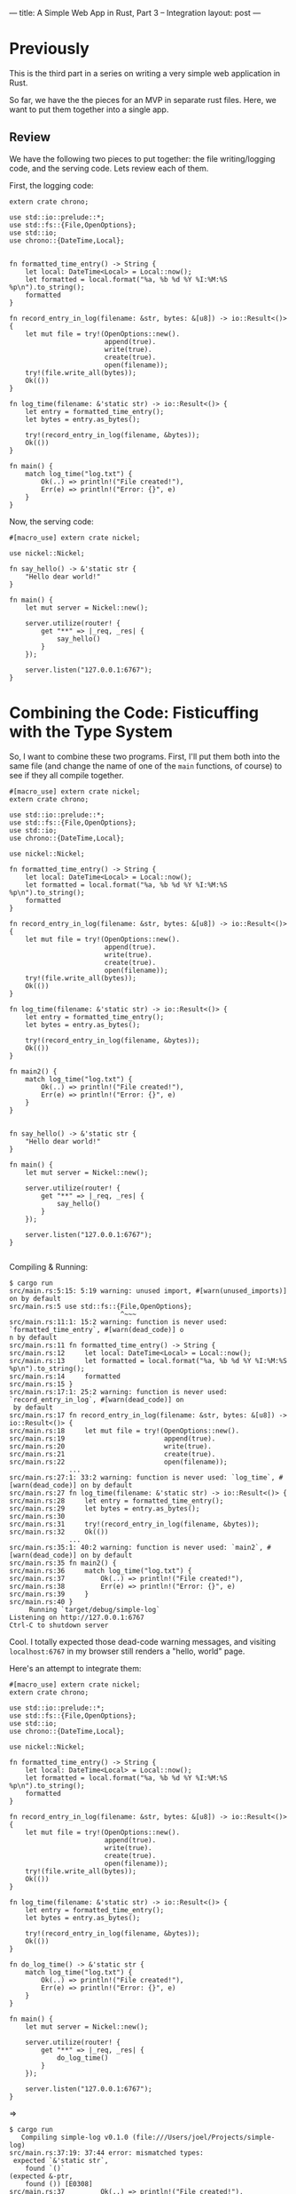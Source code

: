 ---
title: A Simple Web App in Rust, Part 3 -- Integration
layout: post
---

* Previously

This is the third part in a series on writing a very simple web
application in Rust.

So far, we have the the pieces for an MVP in separate rust
files. Here, we want to put them together into a single app.

** Review

We have the following two pieces to put together: the file
writing/logging
code, and the serving code. Lets review each of them.

First, the logging code:
#+BEGIN_SRC
extern crate chrono;

use std::io::prelude::*;
use std::fs::{File,OpenOptions};
use std::io;
use chrono::{DateTime,Local};


fn formatted_time_entry() -> String {
    let local: DateTime<Local> = Local::now();
    let formatted = local.format("%a, %b %d %Y %I:%M:%S %p\n").to_string();
    formatted
}

fn record_entry_in_log(filename: &str, bytes: &[u8]) -> io::Result<()> {
    let mut file = try!(OpenOptions::new().
                        append(true).
                        write(true).
                        create(true).
                        open(filename));
    try!(file.write_all(bytes));
    Ok(())
}

fn log_time(filename: &'static str) -> io::Result<()> {
    let entry = formatted_time_entry();
    let bytes = entry.as_bytes();

    try!(record_entry_in_log(filename, &bytes));
    Ok(())
}

fn main() {
    match log_time("log.txt") {
        Ok(..) => println!("File created!"),
        Err(e) => println!("Error: {}", e)
    }
}
#+END_SRC


Now, the serving code:
#+BEGIN_SRC
#[macro_use] extern crate nickel;

use nickel::Nickel;

fn say_hello() -> &'static str {
    "Hello dear world!"
}

fn main() {
    let mut server = Nickel::new();

    server.utilize(router! {
        get "**" => |_req, _res| {
            say_hello()
        }
    });

    server.listen("127.0.0.1:6767");
}
#+END_SRC

* Combining the Code: Fisticuffing with the Type System

So, I want to combine these two programs.
First, I'll put them both into the same
file (and change the name of one of the ~main~ functions, of course)
to see if they all compile together.

#+BEGIN_SRC
#[macro_use] extern crate nickel;
extern crate chrono;

use std::io::prelude::*;
use std::fs::{File,OpenOptions};
use std::io;
use chrono::{DateTime,Local};

use nickel::Nickel;

fn formatted_time_entry() -> String {
    let local: DateTime<Local> = Local::now();
    let formatted = local.format("%a, %b %d %Y %I:%M:%S %p\n").to_string();
    formatted
}

fn record_entry_in_log(filename: &str, bytes: &[u8]) -> io::Result<()> {
    let mut file = try!(OpenOptions::new().
                        append(true).
                        write(true).
                        create(true).
                        open(filename));
    try!(file.write_all(bytes));
    Ok(())
}

fn log_time(filename: &'static str) -> io::Result<()> {
    let entry = formatted_time_entry();
    let bytes = entry.as_bytes();

    try!(record_entry_in_log(filename, &bytes));
    Ok(())
}

fn main2() {
    match log_time("log.txt") {
        Ok(..) => println!("File created!"),
        Err(e) => println!("Error: {}", e)
    }
}


fn say_hello() -> &'static str {
    "Hello dear world!"
}

fn main() {
    let mut server = Nickel::new();

    server.utilize(router! {
        get "**" => |_req, _res| {
            say_hello()
        }
    });

    server.listen("127.0.0.1:6767");
}

#+END_SRC

Compiling & Running:

#+BEGIN_SRC
$ cargo run
src/main.rs:5:15: 5:19 warning: unused import, #[warn(unused_imports)] on by default
src/main.rs:5 use std::fs::{File,OpenOptions};
                            ^~~~
src/main.rs:11:1: 15:2 warning: function is never used: `formatted_time_entry`, #[warn(dead_code)] o
n by default
src/main.rs:11 fn formatted_time_entry() -> String {
src/main.rs:12     let local: DateTime<Local> = Local::now();
src/main.rs:13     let formatted = local.format("%a, %b %d %Y %I:%M:%S %p\n").to_string();
src/main.rs:14     formatted
src/main.rs:15 }
src/main.rs:17:1: 25:2 warning: function is never used: `record_entry_in_log`, #[warn(dead_code)] on
 by default
src/main.rs:17 fn record_entry_in_log(filename: &str, bytes: &[u8]) -> io::Result<()> {
src/main.rs:18     let mut file = try!(OpenOptions::new().
src/main.rs:19                         append(true).
src/main.rs:20                         write(true).
src/main.rs:21                         create(true).
src/main.rs:22                         open(filename));
               ...
src/main.rs:27:1: 33:2 warning: function is never used: `log_time`, #[warn(dead_code)] on by default
src/main.rs:27 fn log_time(filename: &'static str) -> io::Result<()> {
src/main.rs:28     let entry = formatted_time_entry();
src/main.rs:29     let bytes = entry.as_bytes();
src/main.rs:30
src/main.rs:31     try!(record_entry_in_log(filename, &bytes));
src/main.rs:32     Ok(())
               ...
src/main.rs:35:1: 40:2 warning: function is never used: `main2`, #[warn(dead_code)] on by default
src/main.rs:35 fn main2() {
src/main.rs:36     match log_time("log.txt") {
src/main.rs:37         Ok(..) => println!("File created!"),
src/main.rs:38         Err(e) => println!("Error: {}", e)
src/main.rs:39     }
src/main.rs:40 }
     Running `target/debug/simple-log`
Listening on http://127.0.0.1:6767
Ctrl-C to shutdown server
#+END_SRC

Cool. I totally expected those dead-code warning messages, and visiting
~localhost:6767~ in my browser still renders a "hello, world" page.

Here's an attempt to integrate them:

#+BEGIN_SRC
#[macro_use] extern crate nickel;
extern crate chrono;

use std::io::prelude::*;
use std::fs::{File,OpenOptions};
use std::io;
use chrono::{DateTime,Local};

use nickel::Nickel;

fn formatted_time_entry() -> String {
    let local: DateTime<Local> = Local::now();
    let formatted = local.format("%a, %b %d %Y %I:%M:%S %p\n").to_string();
    formatted
}

fn record_entry_in_log(filename: &str, bytes: &[u8]) -> io::Result<()> {
    let mut file = try!(OpenOptions::new().
                        append(true).
                        write(true).
                        create(true).
                        open(filename));
    try!(file.write_all(bytes));
    Ok(())
}

fn log_time(filename: &'static str) -> io::Result<()> {
    let entry = formatted_time_entry();
    let bytes = entry.as_bytes();

    try!(record_entry_in_log(filename, &bytes));
    Ok(())
}

fn do_log_time() -> &'static str {
    match log_time("log.txt") {
        Ok(..) => println!("File created!"),
        Err(e) => println!("Error: {}", e)
    }
}

fn main() {
    let mut server = Nickel::new();

    server.utilize(router! {
        get "**" => |_req, _res| {
            do_log_time()
        }
    });

    server.listen("127.0.0.1:6767");
}
#+END_SRC

=>

#+BEGIN_SRC
$ cargo run
   Compiling simple-log v0.1.0 (file:///Users/joel/Projects/simple-log)
src/main.rs:37:19: 37:44 error: mismatched types:
 expected `&'static str`,
    found `()`
(expected &-ptr,
    found ()) [E0308]
src/main.rs:37         Ok(..) => println!("File created!"),
                                 ^~~~~~~~~~~~~~~~~~~~~~~~~
src/main.rs:38:19: 38:43 error: mismatched types:
 expected `&'static str`,
    found `()`
(expected &-ptr,
    found ()) [E0308]
src/main.rs:38         Err(e) => println!("Error: {}", e)
                                 ^~~~~~~~~~~~~~~~~~~~~~~~
error: aborting due to 2 previous errors
Could not compile `simple-log`.

To learn more, run the command again with --verbose.
#+END_SRC

The macro ~println!~ here is writing to standard out, but what I want is
something that will be returning a string. Is there a ~sprintln!~, or
something equivalent?

Doing a quick search, it looks like the answer is ~format!~:

#+BEGIN_SRC
#[macro_use] extern crate nickel;
extern crate chrono;

use std::io::prelude::*;
use std::fs::{File,OpenOptions};
use std::io;
use chrono::{DateTime,Local};

use nickel::Nickel;

fn formatted_time_entry() -> String {
    let local: DateTime<Local> = Local::now();
    let formatted = local.format("%a, %b %d %Y %I:%M:%S %p\n").to_string();
    formatted
}

fn record_entry_in_log(filename: &str, bytes: &[u8]) -> io::Result<()> {
    let mut file = try!(OpenOptions::new().
                        append(true).
                        write(true).
                        create(true).
                        open(filename));
    try!(file.write_all(bytes));
    Ok(())
}

fn log_time(filename: &'static str) -> io::Result<()> {
    let entry = formatted_time_entry();
    let bytes = entry.as_bytes();

    try!(record_entry_in_log(filename, &bytes));
    Ok(())
}

fn do_log_time() -> &'static str {
    match log_time("log.txt") {
        Ok(..) => format!("File created!"),
        Err(e) => format!("Error: {}", e)
    }
}

fn main() {
    let mut server = Nickel::new();

    server.utilize(router! {
        get "**" => |_req, _res| {
            do_log_time()
        }
    });

    server.listen("127.0.0.1:6767");
}

#+END_SRC

=>

#+BEGIN_SRC
$ cargo run
   Compiling simple-log v0.1.0 (file:///Users/joel/Projects/simple-log)
src/main.rs:37:19: 37:43 error: mismatched types:
 expected `&'static str`,
    found `collections::string::String`
(expected &-ptr,
    found struct `collections::string::String`) [E0308]
src/main.rs:37         Ok(..) => format!("File created!"),
                                 ^~~~~~~~~~~~~~~~~~~~~~~~
src/main.rs:38:19: 38:42 error: mismatched types:
 expected `&'static str`,
    found `collections::string::String`
(expected &-ptr,
    found struct `collections::string::String`) [E0308]
src/main.rs:38         Err(e) => format!("Error: {}", e)
                                 ^~~~~~~~~~~~~~~~~~~~~~~
error: aborting due to 2 previous errors
Could not compile `simple-log`.

To learn more, run the command again with --verbose.

#+END_SRC

So, I know there's a way to convert between a ~String~ and an
~&str~... hmm. I recall that I can use an ~&~.

#+BEGIN_SRC
fn do_log_time() -> &'static str {
    match log_time("log.txt") {
        Ok(..) => &format!("File created!"),
        Err(e) => &format!("Error: {}", e)
    }
}
#+END_SRC

=>

#+BEGIN_SRC
$ cargo run
   Compiling simple-log v0.1.0 (file:///Users/joel/Projects/simple-log)
src/main.rs:37:20: 37:44 error: borrowed value does not live long enough
src/main.rs:37         Ok(..) => &format!("File created!"),
                                  ^~~~~~~~~~~~~~~~~~~~~~~~
note: reference must be valid for the static lifetime...
src/main.rs:37:19: 37:44 note: ...but borrowed value is only valid for the expression at 37:18
src/main.rs:37         Ok(..) => &format!("File created!"),
                                 ^~~~~~~~~~~~~~~~~~~~~~~~~
src/main.rs:38:20: 38:43 error: borrowed value does not live long enough
src/main.rs:38         Err(e) => &format!("Error: {}", e)
                                  ^~~~~~~~~~~~~~~~~~~~~~~
note: reference must be valid for the static lifetime...
src/main.rs:38:19: 38:43 note: ...but borrowed value is only valid for the expression at 38:18
src/main.rs:38         Err(e) => &format!("Error: {}", e)
                                 ^~~~~~~~~~~~~~~~~~~~~~~~
error: aborting due to 2 previous errors
Could not compile `simple-log`.

To learn more, run the command again with --verbose.
#+END_SRC

This thing again. I think I'm going to need a block here:

#+BEGIN_SRC
fn do_log_time() -> &'static str {
    match log_time("log.txt") {
        Ok(..) => {
            let fmt = format!("File created!");
            &fmt
        },
        Err(e) => {
            let fmt = format!("Error: {}", e);
            &fmt
        }
    }
}
#+END_SRC

=>

#+BEGIN_SRC
$ cargo run
   Compiling simple-log v0.1.0 (file:///Users/joel/Projects/simple-log)
src/main.rs:39:14: 39:17 error: `fmt` does not live long enough
src/main.rs:39             &fmt
                            ^~~
note: reference must be valid for the static lifetime...
src/main.rs:38:48: 40:10 note: ...but borrowed value is only valid for the block suffix following s
tatement 0 at 38:47
src/main.rs:38             let fmt = format!("File created!");
src/main.rs:39             &fmt
src/main.rs:40         },
src/main.rs:43:14: 43:17 error: `fmt` does not live long enough
src/main.rs:43             &fmt
                            ^~~
note: reference must be valid for the static lifetime...
src/main.rs:42:47: 44:10 note: ...but borrowed value is only valid for the block suffix following s
tatement 0 at 42:46
src/main.rs:42             let fmt = format!("Error: {}", e);
src/main.rs:43             &fmt
src/main.rs:44         }
error: aborting due to 2 previous errors
Could not compile `simple-log`.

To learn more, run the command again with --verbose.
#+END_SRC

That didn't work. I think the problem is that ~fmt~ only exists for
that new block, but the return value  is used outside of it. What if I
promote ~fmt~ to the top of the function?

#+BEGIN_SRC
fn do_log_time() -> &'static str {
    let mut fmt = "".to_string();
    match log_time("log.txt") {
        Ok(..) => {
            fmt = format!("File created!");
            &fmt
        },
        Err(e) => {
            fmt = format!("Error: {}", e);
            &fmt
        }
    }

}
#+END_SRC

=>

#+BEGIN_SRC
$ cargo run
   Compiling simple-log v0.1.0 (file:///Users/joel/Projects/simple-log)
src/main.rs:40:14: 40:17 error: `fmt` does not live long enough
src/main.rs:40             &fmt
                            ^~~
note: reference must be valid for the static lifetime...
src/main.rs:36:34: 48:2 note: ...but borrowed value is only valid for the block suffix following st
atement 0 at 36:33
src/main.rs:36     let mut fmt = "".to_string();
src/main.rs:37     match log_time("log.txt") {
src/main.rs:38         Ok(..) => {
src/main.rs:39             fmt = format!("File created!");
src/main.rs:40             &fmt
src/main.rs:41         },
               ...
src/main.rs:44:14: 44:17 error: `fmt` does not live long enough
src/main.rs:44             &fmt
                            ^~~
note: reference must be valid for the static lifetime...
src/main.rs:36:34: 48:2 note: ...but borrowed value is only valid for the block suffix following st
atement 0 at 36:33
src/main.rs:36     let mut fmt = "".to_string();
src/main.rs:37     match log_time("log.txt") {
src/main.rs:38         Ok(..) => {
src/main.rs:39             fmt = format!("File created!");
src/main.rs:40             &fmt
src/main.rs:41         },
               ...
error: aborting due to 2 previous errors
Could not compile `simple-log`.

To learn more, run the command again with --verbose.
#+END_SRC

I don't know how to fix this. I'm going to just set this down, for
now, and come back to it later.

---

I've tried a few new things, and nothing works. I think I need to
learn more of how this ownership/lifetime stuff works.

I just read a bit of the Rust book, and I notice this note:

#+BEGIN_QUOTE
We choose the ~String~ type for the name, rather than
~&str~. Generally speaking, working with a type which owns its data is
easier than working with one that uses references.
#+END_QUOTE

Because I'm in "do" mode and not "learn" mode, I want to try using
~String~ to see if that works.

Now:
#+BEGIN_SRC
fn do_log_time() -> String {
    match log_time("log.txt") {
        Ok(..) => format!("File created!"),
        Err(e) => format!("Error: {}", e)
    }
}
#+END_SRC

=>

#+BEGIN_SRC
$ cargo run
   Compiling simple-log v0.1.0 (file:///Users/joel/Projects/simple-log)
     Running `target/debug/simple-log`
Listening on http://127.0.0.1:6767
Ctrl-C to shutdown server
#+END_SRC

It worked. Visiting the page in a browser shows "File created!",
and it also wrote an entry to the log file.

I'm not really surprised that this works -- I kinda figured the
solution would be to return a ~String~ instead of an ~&str~, but I
wanted to take it as a challenge to figure out.

Now that I think about it, this makes sense. I'm trying to
return a borrowed reference, but I also own it, so returning it
wouldn't make any sense. How would I return an ~&str~ that I created
in my own function? I haven't seen anything using a plain, not-borrowed "~str~"
anywhere.

I this absence of not-borrowed ~&str~s has to do with it representing being a plain
c string pointer. This
must have some complications that I'm not aware of, and for it to
play nicely with Rust it must interface with rust the normal
Rust rules sharing ownership must apply.

If some other part of the program has knowledge of an array of bytes,
and provides me with a reference to that array, what does that mean?
Are ~&str~ types basically just so that C strings can be referenced
without some additional metadata associated with them?

The Rust book says ~&str~ -> ~String~ has some cost. I wonder if this
always true, or only for static program strings. Would a
heap-allocated ~&str~ require copying for a ~String~? Now that I
think about it, I bet the answer is yes; if you want to convert
a borrowed value into something that is owned, the only
reasonable solution would be to copy it.

Anyway, I think I just want to move on. I think the answer is that
what I was trying to do just didn't make sense, and Rust correctly
stopped me. I do wish I understood why every ~str~ is borrowed,
though.

I'm going to try to return the logged time string from ~log_time~ and
have that displayed to the user. My first attempt:


#+BEGIN_SRC
fn log_time(filename: &'static str) -> io::Result<String> {
    let entry = formatted_time_entry();
    let bytes = entry.as_bytes();

    try!(record_entry_in_log(filename, &bytes));
    Ok(entry)
}

fn do_log_time() -> String {
    match log_time("log.txt") {
        Ok(entry) => format!("Entry Logged: {}", entry),
        Err(e) => format!("Error: {}", e)
    }
}
#+END_SRC

=>

#+BEGIN_SRC
$ cargo run
   Compiling simple-log v0.1.0 (file:///Users/joel/Projects/simple-log)
src/main.rs:32:8: 32:13 error: cannot move out of `entry` because it is borrowed
src/main.rs:32     Ok(entry)
                      ^~~~~
src/main.rs:29:17: 29:22 note: borrow of `entry` occurs here
src/main.rs:29     let bytes = entry.as_bytes();
                               ^~~~~
error: aborting due to previous error
Could not compile `simple-log`.

To learn more, run the command again with --verbose.
#+END_SRC

Hmm. So I guess that makes sense... ~bytes~ "borrows" the contents of
~entry~. And, since this value is still borrowed by the time
~OK(entry)~ is called, this causes the error.

This works:

#+BEGIN_SRC
fn log_time(filename: &'static str) -> io::Result<String> {
    let entry = formatted_time_entry();
    {
        let bytes = entry.as_bytes();

        try!(record_entry_in_log(filename, &bytes));
    }
    Ok(entry)
}
#+END_SRC

=>

#+BEGIN_SRC
$ cargo run &
[1] 66858
$      Running `target/debug/simple-log`
Listening on http://127.0.0.1:6767
Ctrl-C to shutdown server

$ curl localhost:6767
Entry Logged: Tue, Jun 23 2015 12:34:19 AM
#+END_SRC

This isn't the first time I've used the "stick a new block
here" feature, but it does seem to work for this, and it seems like a
reasonably elegant way to handle this. My first thought though was
that I needed to call another function to somehow "convert" bytes back
into a ~String~, but then I realized that this didn't actually make
sense, and I needed to "deallocate" the borrow, somehow.

I don't understand what "move out of `entry`" means in that error message
though. I'm thinking that you can't transfer ownership of a value as
long as there is a borrowed reference to it, too. But maybe
that isn't actually true. Is sending it to ~Ok()~ changing it? I'm
pretty confused by this, and the Rust book doesn't seem to address
this specific issue, but I think this must be it -- ownership can't be
changed while a borrow exists. I think.

Its nice to see that as I've been browsing through the Rust book
section on borrowing, using a block is the cited solution to this
problem.

* Fin

Integrating this was much harder than I
expected. Borrowing/ownership got me a few times here, so I'm going to
cut it at this point, since this has gotten pretty long.

Fortunately, I think I am slowly understanding how Rust works, and
especially its borrowing functionality. This gives me hope for the
future.





